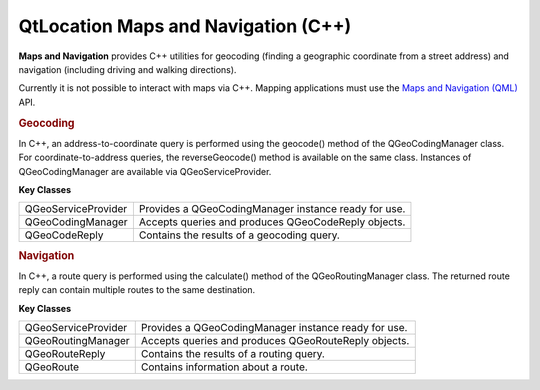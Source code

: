 .. _sdk_qtlocation_maps_and_navigation_(c++):
QtLocation Maps and Navigation (C++)
====================================



**Maps and Navigation** provides C++ utilities for geocoding (finding a
geographic coordinate from a street address) and navigation (including
driving and walking directions).

Currently it is not possible to interact with maps via C++. Mapping
applications must use the `Maps and Navigation
(QML) </sdk/apps/qml/QtLocation/location-maps-qml/>`_  API.

.. rubric:: Geocoding
   :name: geocoding

In C++, an address-to-coordinate query is performed using the geocode()
method of the QGeoCodingManager class. For coordinate-to-address
queries, the reverseGeocode() method is available on the same class.
Instances of QGeoCodingManager are available via QGeoServiceProvider.

**Key Classes**

+-----------------------+--------------------------------------------------------+
| QGeoServiceProvider   | Provides a QGeoCodingManager instance ready for use.   |
+-----------------------+--------------------------------------------------------+
| QGeoCodingManager     | Accepts queries and produces QGeoCodeReply objects.    |
+-----------------------+--------------------------------------------------------+
| QGeoCodeReply         | Contains the results of a geocoding query.             |
+-----------------------+--------------------------------------------------------+

.. rubric:: Navigation
   :name: navigation

In C++, a route query is performed using the calculate() method of the
QGeoRoutingManager class. The returned route reply can contain multiple
routes to the same destination.

**Key Classes**

+-----------------------+--------------------------------------------------------+
| QGeoServiceProvider   | Provides a QGeoCodingManager instance ready for use.   |
+-----------------------+--------------------------------------------------------+
| QGeoRoutingManager    | Accepts queries and produces QGeoRouteReply objects.   |
+-----------------------+--------------------------------------------------------+
| QGeoRouteReply        | Contains the results of a routing query.               |
+-----------------------+--------------------------------------------------------+
| QGeoRoute             | Contains information about a route.                    |
+-----------------------+--------------------------------------------------------+

